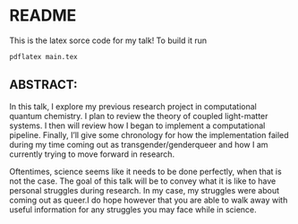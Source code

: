* README
This is the latex sorce code for my talk! To build it run
#+begin_src bash
pdflatex main.tex
#+end_src

** ABSTRACT: 
In this talk, I explore my previous research project in computational quantum chemistry. I plan to review the theory of coupled light-matter systems. I then
will review how I began to implement a computational pipeline.  Finally, I’ll give some chronology for how the implementation failed during my time coming out as
transgender/genderqueer and how I am currently trying to move forward in research.

Oftentimes, science seems like it needs to be done perfectly, when that is not the case. The goal of this talk will be to convey what it is like to have personal struggles during research. In my case, my struggles were about coming out as queer.I do hope however that you are able to walk away with useful information for any struggles you may face while in science.

